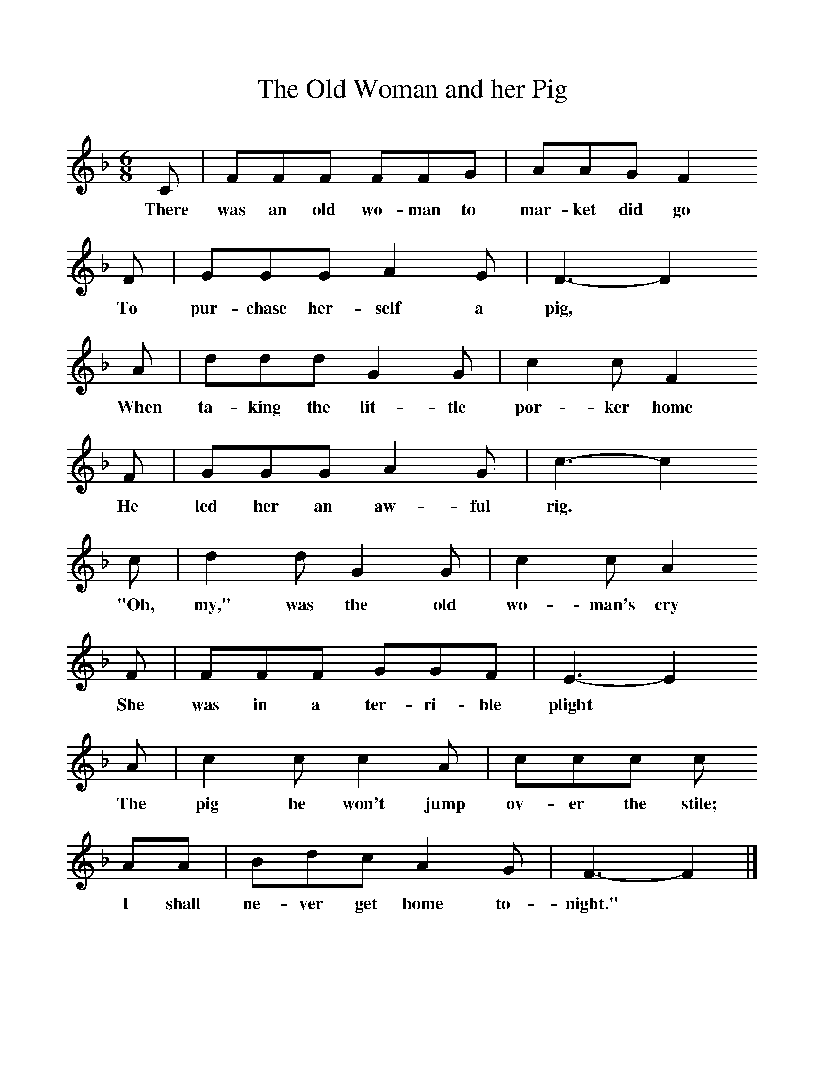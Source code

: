 %%scale 1
X:1    
T:The Old Woman and her Pig
B:Palmer, Roy, 1998, A Book of British Ballads, Llanerch
S:Sam Bennett
Z:James M Carpenter (Carpenter Collection no 238)
F:http://www.folkinfo.org/songs
M:6/8     %Meter
L:1/8     %
K:F
C |FFF FFG |AAG F2
w:There was an old wo-man to mar-ket did go 
 F |GGG A2 G |F3-F2
w:To pur-chase her-self a pig,*
A |ddd G2 G |c2 c F2 
w: When ta-king the lit-tle por-ker home
F |GGG A2 G | c3-c2
w:He led her an aw-ful  rig.*
c |d2 d G2 G |c2 c A2
w: "Oh, my," was the old wo-man's cry 
 F |FFF GGF |E3-E2
w:She was in a ter-ri-ble plight*
A  |c2 c c2 A |ccc c
w:The pig he won't jump ov-er the stile;
AA |Bdc A2 G |F3-F2 |]
w: I shall ne-ver get home to-night."*